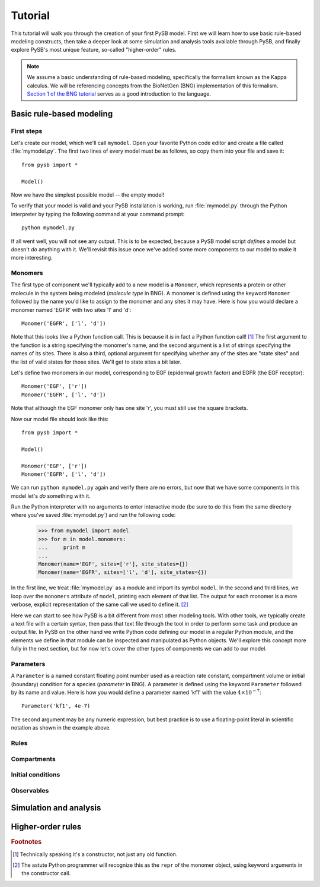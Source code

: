 Tutorial
========

This tutorial will walk you through the creation of your first PySB
model.  First we will learn how to use basic rule-based modeling
constructs, then take a deeper look at some simulation and analysis
tools available through PySB, and finally explore PySB's most unique
feature, so-called "higher-order" rules.

.. note:: We assume a basic understanding of rule-based modeling,
   specifically the formalism known as the Kappa calculus.  We will be
   referencing concepts from the BioNetGen (BNG) implementation of
   this formalism. `Section 1 of the BNG tutorial
   <http://bionetgen.org/index.php/BioNetGen_Tutorial#Structure_of_the_Input_File>`_
   serves as a good introduction to the language.

Basic rule-based modeling
-------------------------

First steps
~~~~~~~~~~~

Let's create our model, which we'll call ``mymodel``. Open your
favorite Python code editor and create a file called
:file:`mymodel.py`.  The first two lines of every model must be as
follows, so copy them into your file and save it::

    from pysb import *

    Model()

Now we have the simplest possible model -- the empty model!

To verify that your model is valid and your PySB installation is
working, run :file:`mymodel.py` through the Python interpreter by
typing the following command at your command prompt::

   python mymodel.py

If all went well, you will not see any output. This is to be expected,
because a PySB model script *defines* a model but doesn't *do*
anything with it. We'll revisit this issue once we've added some more
components to our model to make it more interesting.

Monomers
~~~~~~~~

The first type of component we'll typically add to a new model is a
``Monomer``, which represents a protein or other molecule in the
system being modeled (*molecule type* in BNG).  A monomer is defined
using the keyword ``Monomer`` followed by the name you'd like to
assign to the monomer and any sites it may have.  Here is how you
would declare a monomer named 'EGFR' with two sites 'l' and 'd'::

    Monomer('EGFR', ['l', 'd'])

Note that this looks like a Python function call.  This is because it
*is* in fact a Python function call! [#func]_ The first argument to
the function is a string specifying the monomer's name, and the second
argument is a list of strings specifying the names of its sites.
There is also a third, optional argument for specifying whether any of
the sites are "state sites" and the list of valid states for those
sites.  We'll get to state sites a bit later.

Let's define two monomers in our model, corresponding to EGF
(epidermal growth factor) and EGFR (the EGF receptor)::

    Monomer('EGF', ['r'])
    Monomer('EGFR', ['l', 'd'])

Note that although the EGF monomer only has one site 'r', you must
still use the square brackets.

Now our model file should look like this::

    from pysb import *

    Model()

    Monomer('EGF', ['r'])
    Monomer('EGFR', ['l', 'd'])

We can run ``python mymodel.py`` again and verify there are no errors,
but now that we have some components in this model let's *do*
something with it.

Run the Python interpreter with no arguments to enter interactive mode
(be sure to do this from the same directory where you've saved
:file:`mymodel.py`) and run the following code:

    >>> from mymodel import model
    >>> for m in model.monomers:
    ...     print m
    ... 
    Monomer(name='EGF', sites=['r'], site_states={})
    Monomer(name='EGFR', sites=['l', 'd'], site_states={})

In the first line, we treat :file:`mymodel.py` as a module and import
its symbol ``model``.  In the second and third lines, we loop over the
``monomers`` attribute of ``model``, printing each element of that
list.  The output for each monomer is a more verbose, explicit
representation of the same call we used to define it. [#mkw]_

Here we can start to see how PySB is a bit different from most other
modeling tools.  With other tools, we typically create a text file
with a certain syntax, then pass that text file through the tool in
order to perform some task and produce an output file.  In PySB on the
other hand we write Python code defining our model in a regular Python
module, and the elements we define in that module can be inspected and
manipulated as Python objects. We'll explore this concept more fully
in the next section, but for now let's cover the other types of
components we can add to our model.

Parameters
~~~~~~~~~~

A ``Parameter`` is a named constant floating point number used as a
reaction rate constant, compartment volume or initial (boundary)
condition for a species (*parameter* in BNG). A parameter is defined
using the keyword ``Parameter`` followed by its name and value. Here
is how you would define a parameter named 'kf1' with the value
:math:`4 \times 10^{-7}`::

    Parameter('kf1', 4e-7)

The second argument may be any numeric expression, but best practice
is to use a floating-point literal in scientific notation as shown in
the example above.

Rules
~~~~~

Compartments
~~~~~~~~~~~~

Initial conditions
~~~~~~~~~~~~~~~~~~

Observables
~~~~~~~~~~~


Simulation and analysis
-----------------------

Higher-order rules
------------------

.. rubric:: Footnotes

.. [#func] Technically speaking it's a constructor, not just any old
   function.

.. [#mkw] The astute Python programmer will recognize this as the
   ``repr`` of the monomer object, using keyword arguments in the
   constructor call.
